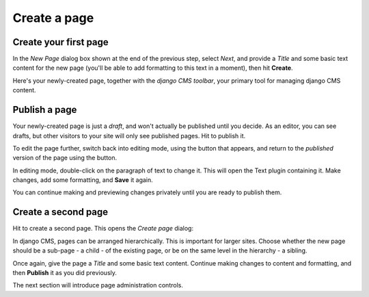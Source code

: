 #############
Create a page
#############

.. _create-first-page:

**********************
Create your first page
**********************

In the *New Page* dialog box shown at the end of the previous step, select *Next*, and provide a *Title* and some basic
text content for the new page (you'll be able to add formatting to this text in a moment), then hit **Create**.

.. image:: /introduction/images/add-title-and-content.png
   :alt: Add Title and Content
   :width: 400
   :align: center

Here's your newly-created page, together with the *django CMS toolbar*, your primary tool for
managing django CMS content.


**************
Publish a page
**************

.. |publish-page-now| image:: /introduction/images/publish-page-now.png
   :alt: 'Publish page now'

Your newly-created page is just a *draft*, and won't actually be published until you decide. As an
editor, you can see drafts, but other visitors to your site will only see published pages. Hit
|publish-page-now| to publish it.

.. image:: /introduction/images/newly-created.png
   :alt: Newly-created page

.. |edit| image:: /introduction/images/edit-button.png
   :alt: 'Edit'

.. |view-published| image:: /introduction/images/view-published.png
   :alt: 'View published'

To edit the page further, switch back into editing mode, using the |edit| button that appears, and
return to the *published* version of the page using the |view-published| button.

In editing mode, double-click on the paragraph of text to change it. This will open the Text plugin
containing it. Make changes, add some formatting, and **Save** it again.

You can continue making and previewing changes privately until you are ready to publish them.


********************
Create a second page
********************

.. |create| image:: /introduction/images/create.png
   :alt: 'Create'

Hit |create| to create a second page. This opens the *Create page* dialog:

.. image:: /introduction/images/create-page-dialog.png
   :alt: the 'Create page' dialog

In django CMS, pages can be arranged hierarchically. This is important for larger sites. Choose
whether the new page should be a sub-page - a child - of the existing page, or be on the same level
in the hierarchy - a sibling.

Once again, give the page a *Title* and some basic text content. Continue making changes to content
and formatting, and then **Publish** it as you did previously.

The next section will introduce page administration controls.
